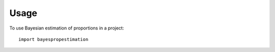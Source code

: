 =====
Usage
=====

To use Bayesian estimation of proportions in a project::

    import bayespropestimation
